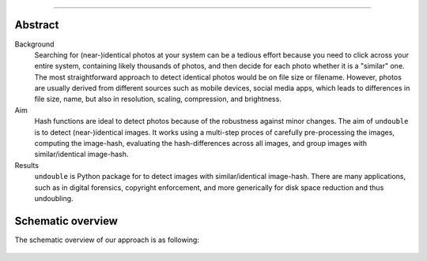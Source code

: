 .. _code_directive:

-------------------------------------

Abstract
''''''''

Background
    Searching for (near-)identical photos at your system can be a tedious effort because you need to click across your entire system,
    containing likely thousands of photos, and then decide for each photo whether it is a "similar" one.
    The most straightforward approach to detect identical photos would be on file size or filename.
    However, photos are usually derived from different sources such as mobile devices, social media apps, which leads to
    differences in file size, name, but also in resolution, scaling, compression, and brightness.
    
Aim
    Hash functions are ideal to detect  photos because of the robustness against minor changes.
    The aim of ``undouble`` is to detect (near-)identical images. It works using a multi-step proces of carefully pre-processing the images,
    computing the image-hash, evaluating the hash-differences across all images, and group images with similar/identical image-hash. 

Results
    ``undouble`` is Python package for to detect images with similar/identical image-hash.
    There are many applications, such as in digital forensics, copyright enforcement, and more generically for disk space reduction and thus undoubling.

    
Schematic overview
'''''''''''''''''''

The schematic overview of our approach is as following:

.. _schematic_overview:

.. figure:: ../figs/schematic_overview.png


.. raw:: html

	<hr>
	<center>
		<script async type="text/javascript" src="//cdn.carbonads.com/carbon.js?serve=CEADP27U&placement=erdogantgithubio" id="_carbonads_js"></script>
	</center>
	<hr>

